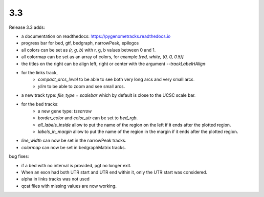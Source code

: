 3.3
===

Release 3.3 adds:

- a documentation on readthedocs: https://pygenometracks.readthedocs.io
- progress bar for bed, gtf, bedgraph, narrowPeak, epilogos
- all colors can be set as `(r, g, b)` with r, g, b values between 0 and 1.
- all colormap can be set as an array of colors, for example  `[red, white, (0, 0, 0.5)]`
- the titles on the right can be align left, right or center with the argument `--trackLabelHAlign`
- for the links track, 
   - `compact_arcs_level` to be able to see both very long arcs and very small arcs.
   - `ylim` to be able to zoom and see small arcs.
- a new track type: `file_type = scalebar` which by default is close to the UCSC scale bar.
- for the bed tracks:
   - a new gene type: `tssarrow`
   - `border_color` and `color_utr` can be set to `bed_rgb`.
   - `all_labels_inside` allow to put the name of the region on the left if it ends after the plotted region.
   - `labels_in_margin` allow to put the name of the region in the margin if it ends after the plotted region.
- `line_width` can now be set in the narrowPeak tracks.
- `colormap` can now be set in bedgraphMatrix tracks.

bug fixes:

- if a bed with no interval is provided, pgt no longer exit.
- When an exon had both UTR start and UTR end within it, only the UTR start was considered.
- alpha in links tracks was not used
- qcat files with missing values are now working.
